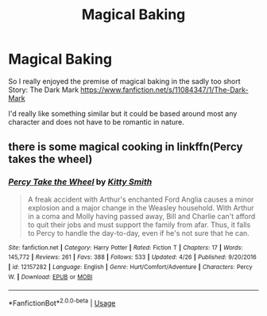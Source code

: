 #+TITLE: Magical Baking

* Magical Baking
:PROPERTIES:
:Author: CookiesForVader
:Score: 1
:DateUnix: 1529944801.0
:DateShort: 2018-Jun-25
:FlairText: Request
:END:
So I really enjoyed the premise of magical baking in the sadly too short Story: The Dark Mark [[https://www.fanfiction.net/s/11084347/1/The-Dark-Mark]]

I'd really like something similar but it could be based around most any character and does not have to be romantic in nature.


** there is some magical cooking in linkffn(Percy takes the wheel)
:PROPERTIES:
:Author: natus92
:Score: 1
:DateUnix: 1529960326.0
:DateShort: 2018-Jun-26
:END:

*** [[https://www.fanfiction.net/s/12157282/1/][*/Percy Take the Wheel/*]] by [[https://www.fanfiction.net/u/1809362/Kitty-Smith][/Kitty Smith/]]

#+begin_quote
  A freak accident with Arthur's enchanted Ford Anglia causes a minor explosion and a major change in the Weasley household. With Arthur in a coma and Molly having passed away, Bill and Charlie can't afford to quit their jobs and must support the family from afar. Thus, it falls to Percy to handle the day-to-day, even if he's not sure that he can.
#+end_quote

^{/Site/:} ^{fanfiction.net} ^{*|*} ^{/Category/:} ^{Harry} ^{Potter} ^{*|*} ^{/Rated/:} ^{Fiction} ^{T} ^{*|*} ^{/Chapters/:} ^{17} ^{*|*} ^{/Words/:} ^{145,772} ^{*|*} ^{/Reviews/:} ^{261} ^{*|*} ^{/Favs/:} ^{388} ^{*|*} ^{/Follows/:} ^{533} ^{*|*} ^{/Updated/:} ^{4/26} ^{*|*} ^{/Published/:} ^{9/20/2016} ^{*|*} ^{/id/:} ^{12157282} ^{*|*} ^{/Language/:} ^{English} ^{*|*} ^{/Genre/:} ^{Hurt/Comfort/Adventure} ^{*|*} ^{/Characters/:} ^{Percy} ^{W.} ^{*|*} ^{/Download/:} ^{[[http://www.ff2ebook.com/old/ffn-bot/index.php?id=12157282&source=ff&filetype=epub][EPUB]]} ^{or} ^{[[http://www.ff2ebook.com/old/ffn-bot/index.php?id=12157282&source=ff&filetype=mobi][MOBI]]}

--------------

*FanfictionBot*^{2.0.0-beta} | [[https://github.com/tusing/reddit-ffn-bot/wiki/Usage][Usage]]
:PROPERTIES:
:Author: FanfictionBot
:Score: 1
:DateUnix: 1529960411.0
:DateShort: 2018-Jun-26
:END:
